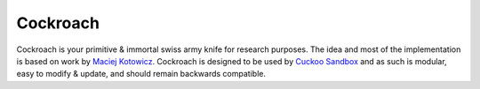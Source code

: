 Cockroach
=========

Cockroach is your primitive & immortal swiss army knife for research purposes.
The idea and most of the implementation is based on work by
`Maciej Kotowicz <mak@lokalhost.pl>`_.
Cockroach is designed to be used by `Cuckoo Sandbox`_ and as such is modular,
easy to modify & update, and should remain backwards compatible.

.. _`Cuckoo Sandbox`: https://cuckoosandbox.org/
